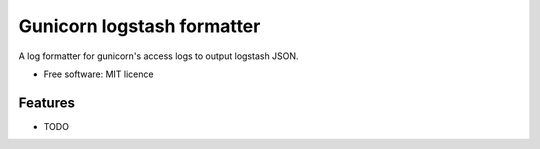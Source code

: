 ===========================
Gunicorn logstash formatter
===========================


.. image:: https://img.shields.io/pypi/v/gunicorn-logstash-formatter.svg
        :target: https://pypi.python.org/pypi/gunicorn-logstash-formatter

.. image:: https://img.shields.io/travis/alphagov/gunicorn-logstash-formatter.svg
        :target: https://travis-ci.org/alphagov/gunicorn-logstash-formatter


A log formatter for gunicorn's access logs to output logstash JSON.


* Free software: MIT licence


Features
--------

* TODO

